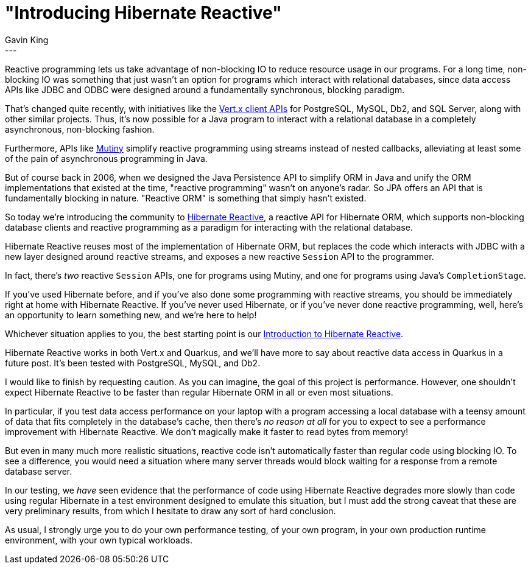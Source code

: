 = "Introducing Hibernate Reactive"
Gavin King
:awestruct-tags: [ "Hibernate Reactive" ]
:awestruct-layout: blog-post
---

:HR: https://github.com/hibernate/hibernate-reactive
:vertx: https://vertx.io/docs/#data_access
:Mutiny: https://smallrye.io/smallrye-mutiny/
:docs: https://github.com/hibernate/hibernate-reactive/blob/master/documentation/src/main/asciidoc/reference/introduction.adoc

Reactive programming lets us take advantage of non-blocking IO to reduce resource
usage in our programs. For a long time, non-blocking IO was something that just
wasn't an option for programs which interact with relational databases, since data
access APIs like JDBC and ODBC were designed around a fundamentally synchronous,
blocking paradigm.

That's changed quite recently, with initiatives like the {vertx}[Vert.x client APIs]
for PostgreSQL, MySQL, Db2, and SQL Server, along with other similar projects. Thus,
it's now possible for a Java program to interact with a relational database in a
completely asynchronous, non-blocking fashion.

Furthermore, APIs like {Mutiny}[Mutiny] simplify reactive programming using streams
instead of nested callbacks, alleviating at least some of the pain of asynchronous
programming in Java.

But of course back in 2006, when we designed the Java Persistence API to simplify
ORM in Java and unify the ORM implementations that existed at the time, "reactive
programming" wasn't on anyone's radar. So JPA offers an API that is fundamentally
blocking in nature. "Reactive ORM" is something that simply hasn't existed.

So today we're introducing the community to {HR}[Hibernate Reactive], a reactive
API for Hibernate ORM, which supports non-blocking database clients and reactive
programming as a paradigm for interacting with the relational database.

Hibernate Reactive reuses most of the implementation of Hibernate ORM, but replaces
the code which interacts with JDBC with a new layer designed around reactive streams,
and exposes a new reactive `Session` API to the programmer.

In fact, there's _two_ reactive `Session` APIs, one for programs using Mutiny, and
one for programs using Java's `CompletionStage`.

If you've used Hibernate before, and if you've also done some programming with
reactive streams, you should be immediately right at home with Hibernate Reactive.
If you've never used Hibernate, or if you've never done reactive programming, well,
here's an opportunity to learn something new, and we're here to help!

Whichever situation applies to you, the best starting point is our
{docs}[Introduction to Hibernate Reactive].

Hibernate Reactive works in both Vert.x and Quarkus, and we'll have more to say
about reactive data access in Quarkus in a future post. It's been tested with
PostgreSQL, MySQL, and Db2.

I would like to finish by requesting caution. As you can imagine, the goal of this
project is performance. However, one shouldn't expect Hibernate Reactive to be faster
than regular Hibernate ORM in all or even most situations.

In particular, if you test data access performance on your laptop with a program
accessing a local database with a teensy amount of data that fits completely in the
database's cache, then there's _no reason at all_ for you to expect to see a
performance improvement with Hibernate Reactive. We don't magically make it faster
to read bytes from memory!

But even in many much more realistic situations, reactive code isn't automatically
faster than regular code using blocking IO. To see a difference, you would need a
situation where many server threads would block waiting for a response from a remote
database server.

In our testing, we _have_ seen evidence that the performance of code using Hibernate
Reactive degrades more slowly than code using regular Hibernate in a test environment
designed to emulate this situation, but I must add the strong caveat that these are
very preliminary results, from which I hesitate to draw any sort of hard conclusion.

As usual, I strongly urge you to do your own performance testing, of your own program,
in your own production runtime environment, with your own typical workloads.
